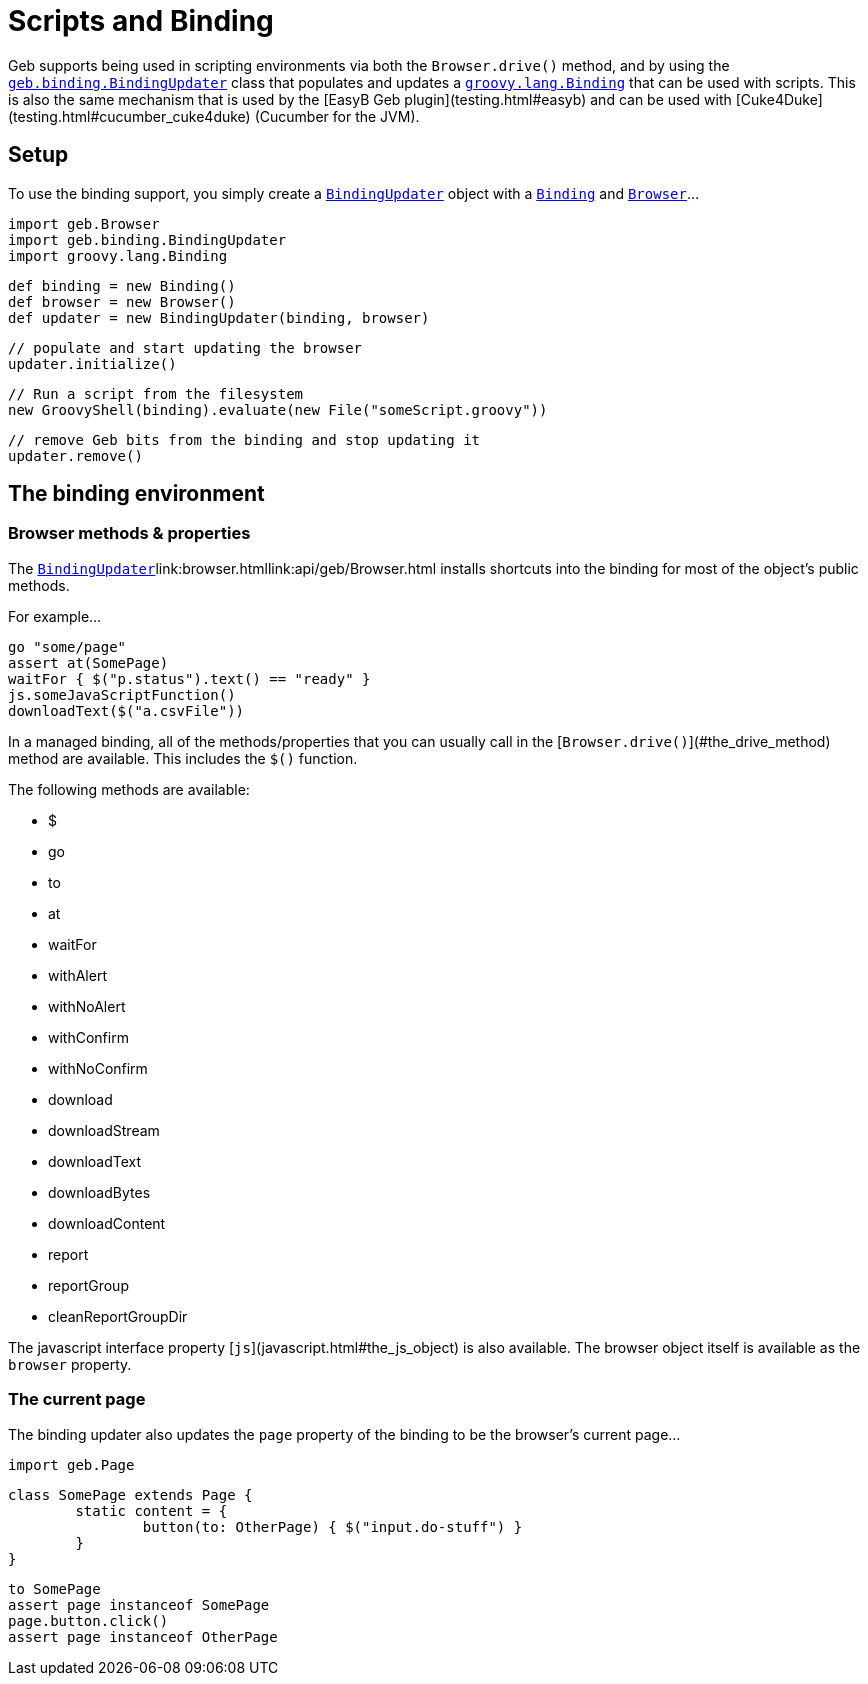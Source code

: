# Scripts and Binding

Geb supports being used in scripting environments via both the `Browser.drive()` method, and by using the link:api/geb/binding/BindingUpdater.html[`geb.binding.BindingUpdater`] class that populates and updates a http://groovy.codehaus.org/api/groovy/lang/Binding.html[`groovy.lang.Binding`] that can be used with scripts. This is also the same mechanism that is used by the [EasyB Geb plugin](testing.html#easyb) and can be used with [Cuke4Duke](testing.html#cucumber_cuke4duke) (Cucumber for the JVM).

## Setup

To use the binding support, you simply create a link:api/geb/binding/BindingUpdater.html[`BindingUpdater`] object with a http://groovy.codehaus.org/api/groovy/lang/Binding.html[`Binding`] and link:api/geb/Browser.html[`Browser`]…

    import geb.Browser
    import geb.binding.BindingUpdater
    import groovy.lang.Binding
    
    def binding = new Binding()
    def browser = new Browser()
    def updater = new BindingUpdater(binding, browser)
    
    // populate and start updating the browser
    updater.initialize()
    
    // Run a script from the filesystem
    new GroovyShell(binding).evaluate(new File("someScript.groovy"))
    
    // remove Geb bits from the binding and stop updating it
    updater.remove()
    
## The binding environment

### Browser methods & properties

The link:api/geb/binding/BindingUpdater.html[`BindingUpdater`]link:browser.htmllink:api/geb/Browser.html installs shortcuts into the binding for most of the  object's public methods. 

For example…

	go "some/page"
	assert at(SomePage)
	waitFor { $("p.status").text() == "ready" }
	js.someJavaScriptFunction()
	downloadText($("a.csvFile"))

In a managed binding, all of the methods/properties that you can usually call in the [`Browser.drive()`](#the_drive_method) method are available. This includes the `$()` function.

The following methods are available:

* $
* go
* to
* at
* waitFor
* withAlert
* withNoAlert
* withConfirm
* withNoConfirm
* download
* downloadStream
* downloadText
* downloadBytes
* downloadContent
* report
* reportGroup
* cleanReportGroupDir

The javascript interface property [`js`](javascript.html#the_js_object) is also available. The browser object itself is available as the `browser` property.

### The current page

The binding updater also updates the `page` property of the binding to be the browser's current page…

	import geb.Page
	
	class SomePage extends Page {
		static content = {
			button(to: OtherPage) { $("input.do-stuff") }
		}
	}
	
	to SomePage
	assert page instanceof SomePage
	page.button.click()
	assert page instanceof OtherPage